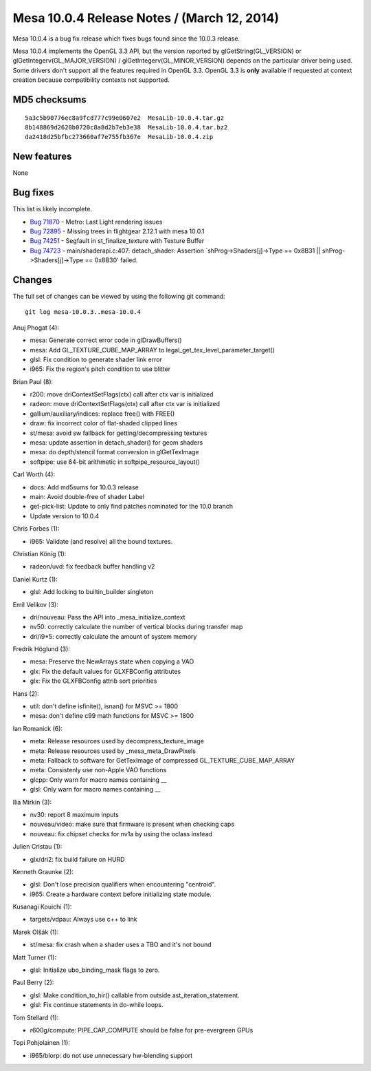 Mesa 10.0.4 Release Notes / (March 12, 2014)
============================================

Mesa 10.0.4 is a bug fix release which fixes bugs found since the 10.0.3
release.

Mesa 10.0.4 implements the OpenGL 3.3 API, but the version reported by
glGetString(GL_VERSION) or glGetIntegerv(GL_MAJOR_VERSION) /
glGetIntegerv(GL_MINOR_VERSION) depends on the particular driver being
used. Some drivers don't support all the features required in OpenGL
3.3. OpenGL 3.3 is **only** available if requested at context creation
because compatibility contexts not supported.

MD5 checksums
-------------

::

   5a3c5b90776ec8a9fcd777c99e0607e2  MesaLib-10.0.4.tar.gz
   8b148869d2620b0720c8a8d2b7eb3e38  MesaLib-10.0.4.tar.bz2
   da2418d25bfbc273660af7e755fb367e  MesaLib-10.0.4.zip

New features
------------

None

Bug fixes
---------

This list is likely incomplete.

-  `Bug 71870 <https://bugs.freedesktop.org/show_bug.cgi?id=71870>`__ -
   Metro: Last Light rendering issues
-  `Bug 72895 <https://bugs.freedesktop.org/show_bug.cgi?id=72895>`__ -
   Missing trees in flightgear 2.12.1 with mesa 10.0.1
-  `Bug 74251 <https://bugs.freedesktop.org/show_bug.cgi?id=74251>`__ -
   Segfault in st_finalize_texture with Texture Buffer
-  `Bug 74723 <https://bugs.freedesktop.org/show_bug.cgi?id=74723>`__ -
   main/shaderapi.c:407: detach_shader: Assertion
   \`shProg->Shaders[j]->Type == 0x8B31 \|\| shProg->Shaders[j]->Type ==
   0x8B30' failed.

Changes
-------

The full set of changes can be viewed by using the following git
command:

::

     git log mesa-10.0.3..mesa-10.0.4

Anuj Phogat (4):

-  mesa: Generate correct error code in glDrawBuffers()
-  mesa: Add GL_TEXTURE_CUBE_MAP_ARRAY to
   legal_get_tex_level_parameter_target()
-  glsl: Fix condition to generate shader link error
-  i965: Fix the region's pitch condition to use blitter

Brian Paul (8):

-  r200: move driContextSetFlags(ctx) call after ctx var is initialized
-  radeon: move driContextSetFlags(ctx) call after ctx var is
   initialized
-  gallium/auxiliary/indices: replace free() with FREE()
-  draw: fix incorrect color of flat-shaded clipped lines
-  st/mesa: avoid sw fallback for getting/decompressing textures
-  mesa: update assertion in detach_shader() for geom shaders
-  mesa: do depth/stencil format conversion in glGetTexImage
-  softpipe: use 64-bit arithmetic in softpipe_resource_layout()

Carl Worth (4):

-  docs: Add md5sums for 10.0.3 release
-  main: Avoid double-free of shader Label
-  get-pick-list: Update to only find patches nominated for the 10.0
   branch
-  Update version to 10.0.4

Chris Forbes (1):

-  i965: Validate (and resolve) all the bound textures.

Christian König (1):

-  radeon/uvd: fix feedback buffer handling v2

Daniel Kurtz (1):

-  glsl: Add locking to builtin_builder singleton

Emil Velikov (3):

-  dri/nouveau: Pass the API into \_mesa_initialize_context
-  nv50: correctly calculate the number of vertical blocks during
   transfer map
-  dri/i9*5: correctly calculate the amount of system memory

Fredrik Höglund (3):

-  mesa: Preserve the NewArrays state when copying a VAO
-  glx: Fix the default values for GLXFBConfig attributes
-  glx: Fix the GLXFBConfig attrib sort priorities

Hans (2):

-  util: don't define isfinite(), isnan() for MSVC >= 1800
-  mesa: don't define c99 math functions for MSVC >= 1800

Ian Romanick (6):

-  meta: Release resources used by decompress_texture_image
-  meta: Release resources used by \_mesa_meta_DrawPixels
-  meta: Fallback to software for GetTexImage of compressed
   GL_TEXTURE_CUBE_MAP_ARRAY
-  meta: Consistenly use non-Apple VAO functions
-  glcpp: Only warn for macro names containing \_\_
-  glsl: Only warn for macro names containing \_\_

Ilia Mirkin (3):

-  nv30: report 8 maximum inputs
-  nouveau/video: make sure that firmware is present when checking caps
-  nouveau: fix chipset checks for nv1a by using the oclass instead

Julien Cristau (1):

-  glx/dri2: fix build failure on HURD

Kenneth Graunke (2):

-  glsl: Don't lose precision qualifiers when encountering "centroid".
-  i965: Create a hardware context before initializing state module.

Kusanagi Kouichi (1):

-  targets/vdpau: Always use c++ to link

Marek Olšák (1):

-  st/mesa: fix crash when a shader uses a TBO and it's not bound

Matt Turner (1):

-  glsl: Initialize ubo_binding_mask flags to zero.

Paul Berry (2):

-  glsl: Make condition_to_hir() callable from outside
   ast_iteration_statement.
-  glsl: Fix continue statements in do-while loops.

Tom Stellard (1):

-  r600g/compute: PIPE_CAP_COMPUTE should be false for pre-evergreen
   GPUs

Topi Pohjolainen (1):

-  i965/blorp: do not use unnecessary hw-blending support
